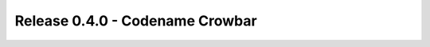 .. _release-0.4.0:

================================
Release 0.4.0 - Codename Crowbar
================================

